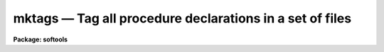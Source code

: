 mktags — Tag all procedure declarations in a set of files
=========================================================

**Package: softools**

.. raw:: html

  <BODY>
  <TABLE WIDTH="100%" BORDER=0><TR>
  <TD ALIGN=LEFT><FONT SIZE=4>
  <B>mktags (Sep85)</B></FONT></TD>
  <TD ALIGN=CENTER><FONT SIZE=4>
  <B>softools</B>
  </FONT></TD>
  <TD ALIGN=RIGHT><FONT SIZE=4>
  <B>mktags (Sep85)</B></FONT></TD>
  </TR></TABLE><P>
  <TITLE>mktags</TITLE>
  <UL>
  </UL>
  <H2><A NAME="s_name">NAME</A></H2>
  <! BeginSection: 'NAME'>
  <UL>
  mktags -- tag all procedure declarations in a set of files
  </UL>
  <! EndSection:   'NAME'>
  <H2><A NAME="s_usage">USAGE</A></H2>
  <! BeginSection: 'USAGE'>
  <UL>
  mktags
  </UL>
  <! EndSection:   'USAGE'>
  <H2><A NAME="s_parameters">PARAMETERS</A></H2>
  <! BeginSection: 'PARAMETERS'>
  <UL>
  <DL>
  <DT><B><A NAME="l_files">files = "<TT>*.x</TT>"</A></B></DT>
  <! Sec='PARAMETERS' Level=0 Label='files' Line='files = "*.x"'>
  <DD>The files to be tagged, e.g., "<TT>*.x</TT>".
  </DD>
  </DL>
  <DL>
  <DT><B><A NAME="l_listing">listing = no</A></B></DT>
  <! Sec='PARAMETERS' Level=0 Label='listing' Line='listing = no'>
  <DD>If this switch is enabled a sorted list of all procedures declared in the
  set of files will be printed on the standard output, giving the procedure
  name, line and file number, and procedure declaration on each output line.
  </DD>
  </DL>
  <DL>
  <DT><B><A NAME="l_tags">tags = yes</A></B></DT>
  <! Sec='PARAMETERS' Level=0 Label='tags' Line='tags = yes'>
  <DD>If this switch is enabled a "<TT>tags</TT>" file will be written in the current
  directory for use with the VI editor.
  </DD>
  </DL>
  </UL>
  <! EndSection:   'PARAMETERS'>
  <H2><A NAME="s_description">DESCRIPTION</A></H2>
  <! BeginSection: 'DESCRIPTION'>
  <UL>
  The named files are scanned for procedure declarations.  Each such declaration
  found is buffered internally.  When all files have been scanned the internal
  tag database is sorted and the output files are generated.  Two types of
  output are provided:
  <DL>
  <DT><B><A NAME="l_"></A></B></DT>
  <! Sec='DESCRIPTION' Level=0 Label='' Line=' '>
  <DD><DL>
  <DT><B><A NAME="l_">[1]</A></B></DT>
  <! Sec='DESCRIPTION' Level=1 Label='' Line='[1]'>
  <DD>A summary of all procedures defined in the given set of files may be printed
  on the standard output.  This output may be used as a printed index to manually
  find procedures in the given file set.
  </DD>
  </DL>
  <DL>
  <DT><B><A NAME="l_">[2]</A></B></DT>
  <! Sec='DESCRIPTION' Level=1 Label='' Line='[2]'>
  <DD>A "<TT>tags</TT>" format database file (a text file) may be written.  This file is
  read by the VI editor when a command of the form "<TT>:ta tag</TT>" is entered.
  This command is used to edit procedures regardless of the file in which they
  reside.  For example, to edit procedure "<TT>maxmin</TT>", enter command "<TT>:ta maxmin</TT>"
  when in VI.
  </DD>
  </DL>
  </DD>
  </DL>
  <P>
  <P>
  By default the operation of <I>mktags</I> is to silently update the tags
  database.  If a printed listing is desired the <I>listing</I> switch must
  be enabled.
  </UL>
  <! EndSection:   'DESCRIPTION'>
  <H2><A NAME="s_bugs">BUGS</A></H2>
  <! BeginSection: 'BUGS'>
  <UL>
  A fixed amount of storage is allocated internally and overflow will occur if
  there are too many tags (procedures) or if there is too much text (the string
  buffer will overflow).
  </UL>
  <! EndSection:   'BUGS'>
  <H2><A NAME="s_see_also">SEE ALSO</A></H2>
  <! BeginSection: 'SEE ALSO'>
  <UL>
  </UL>
  <! EndSection:    'SEE ALSO'>
  
  <! Contents: 'NAME' 'USAGE' 'PARAMETERS' 'DESCRIPTION' 'BUGS' 'SEE ALSO'  >
  
  </BODY>
  </HTML>